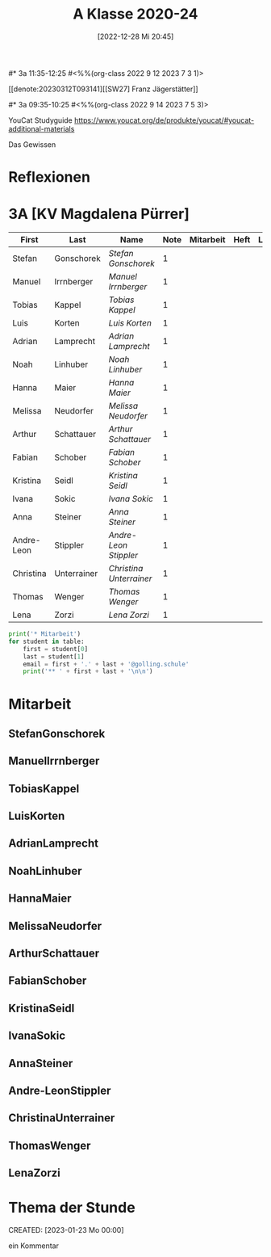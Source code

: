#+title:      A Klasse 2020-24
#+date:       [2022-12-28 Mi 20:45]
#+filetags:   :3a:Project:
#+identifier: 20221228T204513
#+CATEGORY: golling


#* 3a 11:35-12:25
#<%%(org-class 2022 9 12 2023 7 3 1)>

[[denote:20230312T093141][[SW27] Franz Jägerstätter]]

#* 3a 09:35-10:25
#<%%(org-class 2022 9 14 2023 7 5 3)>

YouCat Studyguide
[[https://www.youcat.org/de/produkte/youcat/#youcat-additional-materials]]

Das Gewissen



* Reflexionen



* 3A [KV Magdalena Pürrer]

#+Name: 2021-students
| First      | Last        | Name                  | Note | Mitarbeit | Heft | LZK |
|------------+-------------+-----------------------+------+-----------+------+-----|
| Stefan     | Gonschorek  | [[StefanGonschorek][Stefan Gonschorek]]     |    1 |           |      |     |
| Manuel     | Irrnberger  | [[ManuelIrrnberger][Manuel Irrnberger]]     |    1 |           |      |     |
| Tobias     | Kappel      | [[TobiasKappel][Tobias Kappel]]         |    1 |           |      |     |
| Luis       | Korten      | [[LuisKorten][Luis Korten]]           |    1 |           |      |     |
| Adrian     | Lamprecht   | [[AdrianLamprecht][Adrian Lamprecht]]      |    1 |           |      |     |
| Noah       | Linhuber    | [[NoahLinhuber][Noah Linhuber]]         |    1 |           |      |     |
| Hanna      | Maier       | [[HannaMaier][Hanna Maier]]           |    1 |           |      |     |
| Melissa    | Neudorfer   | [[MelissaNeudorfer][Melissa Neudorfer]]     |    1 |           |      |     |
| Arthur     | Schattauer  | [[ArthurSchattauer][Arthur Schattauer]]     |    1 |           |      |     |
| Fabian     | Schober     | [[FabianSchober][Fabian Schober]]        |    1 |           |      |     |
| Kristina   | Seidl       | [[KristinaSeidl][Kristina Seidl]]        |    1 |           |      |     |
| Ivana      | Sokic       | [[IvanaSokic][Ivana Sokic]]           |    1 |           |      |     |
| Anna       | Steiner     | [[AnnaSteiner][Anna Steiner]]          |    1 |           |      |     |
| Andre-Leon | Stippler    | [[Andre-LeonStippler][Andre-Leon Stippler]]   |    1 |           |      |     |
| Christina  | Unterrainer | [[ChristinaUnterrainer][Christina Unterrainer]] |    1 |           |      |     |
| Thomas     | Wenger      | [[ThomasWenger][Thomas Wenger]]         |    1 |           |      |     |
| Lena       | Zorzi       | [[LenaZorzi][Lena Zorzi]]            |    1 |           |      |     |
#+TBLFM: $4=vmean($5..$>)
#+TBLFM: $3='(concat "[[" $1 $2 "][" $1 " " $2 "]]")
#+TBLFM: $3='(identity remote(2021-22-Mitarbeit,@@#$4))

#+BEGIN_SRC python :var table=2021-students :results output raw
print('* Mitarbeit')
for student in table:
    first = student[0]
    last = student[1]
    email = first + '.' + last + '@golling.schule'
    print('** ' + first + last + '\n\n')
#+END_SRC

#+RESULTS:
* Mitarbeit
** StefanGonschorek


** ManuelIrrnberger


** TobiasKappel


** LuisKorten


** AdrianLamprecht


** NoahLinhuber


** HannaMaier


** MelissaNeudorfer


** ArthurSchattauer


** FabianSchober


** KristinaSeidl


** IvanaSokic


** AnnaSteiner


** Andre-LeonStippler


** ChristinaUnterrainer


** ThomasWenger


** LenaZorzi


* Thema der Stunde
CREATED: [2023-01-23 Mo 00:00]

ein Kommentar

